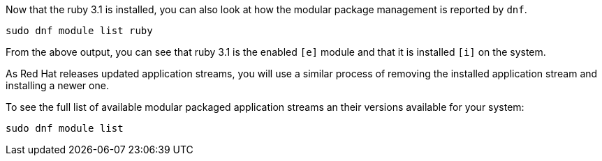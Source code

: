 Now that the ruby 3.1 is installed, you can also look at how the modular
package management is reported by `+dnf+`.

[source,bash,run]
----
sudo dnf module list ruby
----

From the above output, you can see that ruby 3.1 is the enabled `+[e]+`
module and that it is installed `+[i]+` on the system.

As Red Hat releases updated application streams, you will use a similar
process of removing the installed application stream and installing a
newer one.

To see the full list of available modular packaged application streams
an their versions available for your system:

[source,bash,run]
----
sudo dnf module list
----
